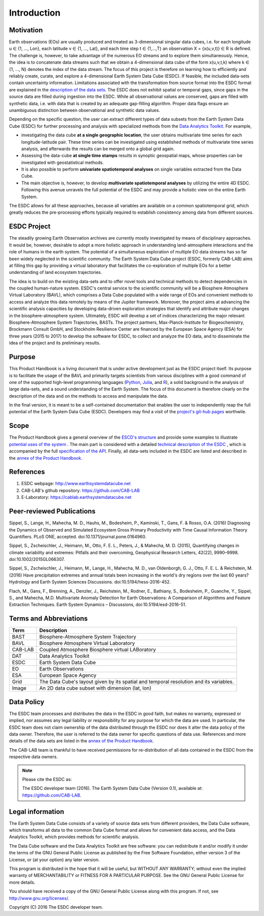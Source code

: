============
Introduction
============

.. BC

Motivation
==========

Earth observations (EOs) are usually produced and treated as 3-dimensional singular data cubes, i.e. for each
longitude u ∈ {1, ..., Lon}, each latitude v ∈ {1, …, Lat}, and each time step t ∈ {1,...,T} an observation
X = {x(u,v,t)} ∈ R is defined. The challenge is, however, to take advantage of the numerous
EO streams and to explore them simultaneously.
Hence, the idea is to concatenate data streams such that we obtain a 4-dimensional data cube of the form x(u,v,t,k)
where k ∈ {1, …, N} denotes the index of the data stream. The focus of this project is therefore on learning how
to efficiently and reliably create, curate, and explore a 4-dimensional Earth System Data Cube (ESDC).
If feasible, the included data-sets contain uncertainty information. Limitations associated with the transformation
from source format into the ESDC format are explained in the `description of the data sets <annex.html#Annexes>`__.
The ESDC does not exhibit spatial or temporal gaps, since gaps in the source data are filled during ingestion into
the ESDC. While all observational values are conserved, gaps are filled with synthetic data, i.e. with data that is created by an
adequate gap-filling algorithm. Proper data flags ensure an unambiguous distinction between observational and
synthetic data values.

Depending on the specific question, the user can extract different types of data subsets from the Earth System Data Cube (ESDC)
for further processing and analysis with specialized methods from the
`Data Analytics Toolkit <dat_usage.html#the-data-analytics-toolkit>`__. For example,

* investigating the data cube **at a single geographic location**, the user obtains multivariate time series for each
  longitude-latitude pair. These time series can be investigated using established methods of multivariate time series
  analysis, and afterwards the results can be merged onto a global grid again.
* Assessing the data-cube **at single time stamps** results in synoptic geospatial maps,
  whose properties can be investigated with geostatistical methods.
* It is also possible to perform **univariate spatiotemporal analyses** on single variables extracted from the
  Data Cube. 
* The main objective is, however, to develop **multivariate spatiotemporal analyses** by utilizing the entire 4D ESDC.
  Following this avenue unravels the full potential of the ESDC and may provide a holistic view on the entire Earth System.

The ESDC allows for all these approaches, because all variables are available on a common spatiotemporal grid, which greatly
reduces the pre-processing efforts typically required to establish consistency among data from different sources.

.. _esdc_project:

ESDC Project
============

The steadily growing Earth Observation archives are currently mostly investigated
by means of disciplinary approaches. It would be, however, desirable to adopt a more holistic approach in understanding land-atmosphere interactions and
the role of humans in the earth system. The potential of a simultaneous exploration of multiple EO data streams
has so far been widely neglected in the scientific community.
The Earth System Data Cube project (ESDC, formerly CAB-LAB) aims at filling this gap by providing
a virtual laboratory that facilitates the co-exploration of multiple EOs for a better understanding of land ecosystem trajectories.

The idea is to build on the existing data-sets and to offer novel tools and technical methods to detect dependencies in the coupled human-nature system.
ESDC's central service to the scientific community will be a Biosphere Atmosphere Virtual Laboratory (BAVL), which comprises a Data
Cube populated with a wide range of EOs and convenient methods to access and analyze this data remotely by means of the Jupiter framework.
Moreover, the project aims at advancing the scientific analysis capacities by developing data-driven exploration strategies that identify and attribute major changes
in the biosphere-atmosphere system. Ultimately, ESDC will develop a set of indices
characterizing the major relevant Biosphere-Atmosphere System Trajectories, BASTs.
The project partners, Max-Planck-Institute for Biogeochemistry, Brockmann Consult GmbH,
and Stockholm Resilience Center are financed by the European Space Agency (ESA) for three years (2015 to 2017) to
develop the software for ESDC, to collect and analyze the EO data, and to disseminate the idea of the project and its preliminary results.


Purpose
=======

This Product Handbook is a living document that is under active development just as the ESDC project itself.
Its purpose is to facilitate the usage of the BAVL and primarily targets scientists from various disciplines with a good
command of one of the supported high-level programming languages (`Python <http://www.python.org>`_, `Julia <http://julialang.org/>`_,
and `R <http://www.>`_), a solid background in the analysis of
large data-sets, and a sound understanding of the Earth System.
The focus of this document is therefore clearly on the description of the data and on the methods to access and manipulate the data.


In the final version, it is meant to be a self-contained documentation that enables the user to independently reap the full potential of the Earth System Data Cube (ESDC).
Developers may find a visit of the `project's git-hub pages <https://github.com/CAB-LAB>`_ worthwile.

Scope
=====

The Product Handbook gives a general overview of the `ESCD's structure <esdc_descr.html#ESDC Description>`__
and provide some examples to illustrate `potential uses of the system <cube_scenarios.html#What can I do with the Earth System Data Cube?>`__ .
The main part is considered with a detailed `technical description of the ESDC <cube_usage.html#How can I use the Earth System Data Cube?>`__
, which is accompanied by the full `specification of the API <api_reference.html#CAB-LAB API Reference>`__.
Finally, all data-sets included in the ESDC are listed and described in the `annex of the Product Handbook <annex.html#Annexes>`__.

References
==========

1.  ESDC webpage: http://www.earthsystemdatacube.net

2.  CAB-LAB's github repository: https://github.com/CAB-LAB

3. E-Laboratory: https://cablab.earthsystemdatacube.net


Peer-reviewed Publications
==========================

Sippel, S., Lange, H., Mahecha, M. D., Hauhs, M., Bodesheim, P., Kaminski, T., Gans, F. & Rosso, O.A. (2016)
Diagnosing the Dynamics of Observed and Simulated Ecosystem Gross Primary Productivity with Time Causal Information
Theory Quantifiers. PLoS ONE, accepted. doi:10.1371/journal.pone.0164960.


Sippel, S., Zscheischler, J., Heimann, M., Otto, F. E. L., Peters, J., & Mahecha, M. D. (2015),
Quantifying changes in climate variability and extremes: Pitfalls and their overcoming, Geophysical Research Letters,
42(22), 9990–9998. doi:10.1002/2015GL066307.


Sippel, S., Zscheischler, J., Heimann, M., Lange, H., Mahecha, M. D., van Oldenborgh, G. J., Otto,
F. E. L. & Reichstein, M. (2016) Have precipitation extremes and annual totals been increasing in the world's dry
regions over the last 60 years? Hydrology and Earth System Sciences Discussions. doi:10.5194/hess-2016-452.


Flach, M., Gans, F., Brenning, A., Denzler, J., Reichstein, M., Rodner, E., Bathiany, S., Bodesheim, P., Guanche,
Y., Sippel, S., and Mahecha, M.D. Multivariate Anomaly Detection for Earth Observations: A Comparison of Algorithms
and Feature Extraction Techniques. Earth System Dynamics – Discussions, doi:10.5194/esd-2016-51.




Terms and Abbreviations
=======================

=======================  =============================================================================================
Term                     Description
=======================  =============================================================================================
BAST                     Biosphere-Atmosphere System Trajectory
-----------------------  ---------------------------------------------------------------------------------------------
BAVL                     Biosphere Atmosphere Virtual Laboratory
-----------------------  ---------------------------------------------------------------------------------------------
CAB-LAB                  Coupled Atmosphere Biosphere virtual LABoratory
-----------------------  ---------------------------------------------------------------------------------------------
DAT                      Data Analytics Toolkit
-----------------------  ---------------------------------------------------------------------------------------------
ESDC                     Earth System Data Cube
-----------------------  ---------------------------------------------------------------------------------------------
EO                       Earth Observations
-----------------------  ---------------------------------------------------------------------------------------------
ESA                      European Space Agency
-----------------------  ---------------------------------------------------------------------------------------------
Grid                     The Data Cube's layout given by its spatial and temporal resolution and its variables.
-----------------------  ---------------------------------------------------------------------------------------------
Image                    An 2D data cube subset with dimension (lat, lon)
=======================  =============================================================================================

.. index:: Data Policy

Data Policy
===========

The ESDC team processes and distributes the data in the ESDC in good faith, but makes no warranty, expressed or implied,
nor assumes any legal liability or responsibility for any purpose for which the data are used.
In particular, the ESDC team does not claim ownership of the data distributed through the ESDC nor does it alter the data
policy of the data owner. Therefore, the user is referred to the data owner for specific questions of data use.
References and more details of the data sets are listed in the `annex of the Product Handbook <annex.html#Annexes>`_.

The CAB-LAB team is thankful to have received permissions for re-distribution of all data contained in the ESDC from
the respective data owners.

.. note::

    Please cite the ESDC as:

    The ESDC developer team (2016). The Earth System Data Cube (Version 0.1), available at: https://github.com/CAB-LAB.


.. index:: Legal information

Legal information
=================

The Earth System Data Cube consists of a variety of source data sets from different providers, the Data Cube software, which
transforms all data to the common Data Cube format and allows for convenient data access, and the Data Analytics Toolkit, which
provides methods for scientific analysis.

The Data Cube software and the Data Analytics Toolkit are free software:
you can redistribute it and/or modify it under the terms of the GNU General
Public License as published by the Free Software Foundation, either version 3
of the License, or (at your option) any later version.

This program is distributed in the hope that it will be useful,
but WITHOUT ANY WARRANTY; without even the implied warranty of
MERCHANTABILITY or FITNESS FOR A PARTICULAR PURPOSE.  See the
GNU General Public License for more details.

You should have received a copy of the GNU General Public License
along with this program. If not, see http://www.gnu.org/licenses/.

Copyright (C) 2016  The ESDC developer team.

